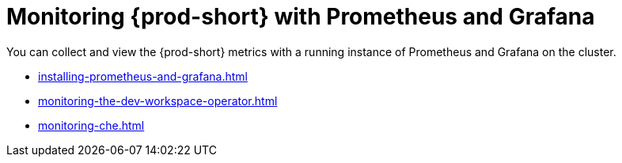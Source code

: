 :_content-type: ASSEMBLY
:description: Monitoring with Prometheus and Grafana
:keywords: administration-guide, monitoring-with-prometheus-and-grafana
:navtitle: Monitoring with Prometheus and Grafana
:page-aliases: .:monitoring-with-prometheus-and-grafana.adoc

:parent-context-of-monitoring-the-dev-workspace-operator: {context}

[id="monitoring-with-prometheus-and-grafana"]
= Monitoring {prod-short} with Prometheus and Grafana

You can collect and view the {prod-short} metrics with a running instance of Prometheus and Grafana on the cluster.

* xref:installing-prometheus-and-grafana.adoc[]
* xref:monitoring-the-dev-workspace-operator.adoc[]
* xref:monitoring-che.adoc[]
